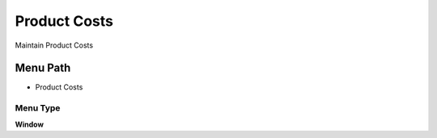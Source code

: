
.. _functional-guide/menu/menu-product-costs:

=============
Product Costs
=============

Maintain Product Costs

Menu Path
=========


* Product Costs

Menu Type
---------
\ **Window**\ 


.. seealso::
    :ref:`functional-guide/window/window-product-costs`
